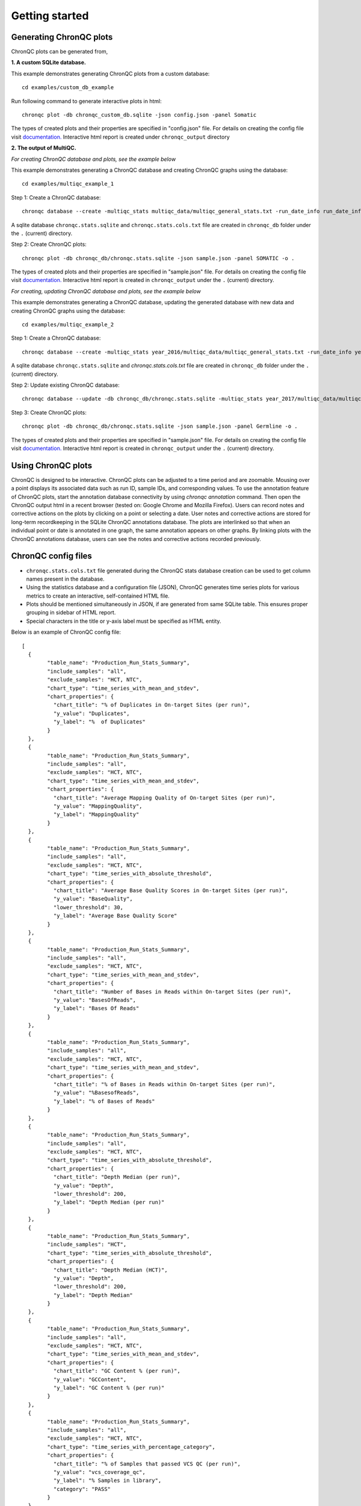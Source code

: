 Getting started
===============


Generating ChronQC plots
````````````````````````

ChronQC plots can be generated from,

**1. A custom SQLite database.**
   
This example demonstrates generating ChronQC plots from a custom database::
    
    cd examples/custom_db_example

Run following command to generate interactive plots in html::
    
    chronqc plot -db chronqc_custom_db.sqlite -json config.json -panel Somatic

The types of created plots and their properties are specified in "config.json" file. For details on creating the config file visit `documentation. <http://chronqc.readthedocs.io/en/latest/plots/plot_options.html>`__
Interactive html report is created under ``chronqc_output`` directory


**2. The output of MultiQC.**

*For creating ChronQC database and plots, see the example below*

This example demonstrates generating a ChronQC database and creating ChronQC graphs using the database::
    
    cd examples/multiqc_example_1
    
Step 1: Create a ChronQC database::
    
    chronqc database --create -multiqc_stats multiqc_data/multiqc_general_stats.txt -run_date_info run_date_info.csv -panel SOMATIC -o 

A sqlite database ``chronqc.stats.sqlite`` and ``chronqc.stats.cols.txt`` file are created in ``chronqc_db`` folder under the ``.`` (current) directory. 

Step 2: Create ChronQC plots::
    
    chronqc plot -db chronqc_db/chronqc.stats.sqlite -json sample.json -panel SOMATIC -o .

The types of created plots and their properties are specified in "sample.json" file. For details on creating the config file visit `documentation. <http://chronqc.readthedocs.io/en/latest/plots/plot_options.html>`__
Interactive html report is created in ``chronqc_output`` under the ``.`` (current) directory.


*For creating, updating ChronQC database and plots, see the example below*

This example demonstrates generating a ChronQC database, updating the generated database with new data and creating ChronQC graphs using the database::

    cd examples/multiqc_example_2

Step 1: Create a ChronQC database::

    chronqc database --create -multiqc_stats year_2016/multiqc_data/multiqc_general_stats.txt -run_date_info year_2016/run_date_info.csv -panel Germline -o .

A sqlite database ``chronqc.stats.sqlite`` and `chronqc.stats.cols.txt` file are created in ``chronqc_db`` folder under the ``.`` (current) directory. 

Step 2: Update existing ChronQC database::

    chronqc database --update -db chronqc_db/chronqc.stats.sqlite -multiqc_stats year_2017/multiqc_data/multiqc_general_stats.txt -run_date_info year_2017/run_date_info.csv -panel Germline

Step 3: Create ChronQC plots::

    chronqc plot -db chronqc_db/chronqc.stats.sqlite -json sample.json -panel Germline -o .

The types of created plots and their properties are specified in "sample.json" file. For details on creating the config file visit `documentation. <http://chronqc.readthedocs.io/en/latest/plots/plot_options.html>`__
Interactive html report is created in ``chronqc_output`` under the ``.`` (current) directory.


Using ChronQC plots
```````````````````

ChronQC is designed to be interactive. ChronQC plots can be adjusted to a time period and are zoomable. Mousing over a point displays its associated data such as run ID, sample IDs, and corresponding values. 
To use the annotation feature of ChronQC plots, start the annotation database connectivity by using `chronqc annotation` command. 
Then open the ChronQC output html in a recent browser (tested on: Google Chrome and Mozilla Firefox).
Users can record notes and corrective actions on the plots by clicking on a point or selecting a date. User notes and corrective actions are stored for long-term recordkeeping in the SQLite ChronQC annotations database. The plots are interlinked so that when an individual point or date is annotated in one graph, the same annotation appears on other graphs. By linking plots with the ChronQC annotations database, users can see the notes and corrective actions recorded previously.

ChronQC config files
````````````````````
- ``chronqc.stats.cols.txt`` file generated during the ChronQC stats database creation can be used to get column names present in the database.
- Using the statistics database and a configuration file (JSON), ChronQC generates time series plots for various metrics to create an interactive, self-contained HTML file. 
- Plots should be mentioned simultaneously in JSON, if are generated from same SQLite table. This ensures proper grouping in sidebar of HTML report.
- Special characters in the title or y-axis label must be specified as HTML entity.

Below is an example of ChronQC config file::

	[
	  {
		"table_name": "Production_Run_Stats_Summary",
		"include_samples": "all",
		"exclude_samples": "HCT, NTC",
		"chart_type": "time_series_with_mean_and_stdev",
		"chart_properties": {
		  "chart_title": "% of Duplicates in On-target Sites (per run)",
		  "y_value": "Duplicates",
		  "y_label": "%  of Duplicates"
		}
	  },
	  {
		"table_name": "Production_Run_Stats_Summary",
		"include_samples": "all",
		"exclude_samples": "HCT, NTC",
		"chart_type": "time_series_with_mean_and_stdev",
		"chart_properties": {
		  "chart_title": "Average Mapping Quality of On-target Sites (per run)",
		  "y_value": "MappingQuality",
		  "y_label": "MappingQuality"
		}
	  },
	  {
		"table_name": "Production_Run_Stats_Summary",
		"include_samples": "all",
		"exclude_samples": "HCT, NTC",
		"chart_type": "time_series_with_absolute_threshold",
		"chart_properties": {
		  "chart_title": "Average Base Quality Scores in On-target Sites (per run)",
		  "y_value": "BaseQuality",
		  "lower_threshold": 30,
		  "y_label": "Average Base Quality Score"
		}
	  },
	  {
		"table_name": "Production_Run_Stats_Summary",
		"include_samples": "all",
		"exclude_samples": "HCT, NTC",
		"chart_type": "time_series_with_mean_and_stdev",
		"chart_properties": {
		  "chart_title": "Number of Bases in Reads within On-target Sites (per run)",
		  "y_value": "BasesOfReads",
		  "y_label": "Bases Of Reads"
		}
	  },
	  {
		"table_name": "Production_Run_Stats_Summary",
		"include_samples": "all",
		"exclude_samples": "HCT, NTC",
		"chart_type": "time_series_with_mean_and_stdev",
		"chart_properties": {
		  "chart_title": "% of Bases in Reads within On-target Sites (per run)",
		  "y_value": "%BasesofReads",
		  "y_label": "% of Bases of Reads"
		}
	  },
	  {
		"table_name": "Production_Run_Stats_Summary",
		"include_samples": "all",
		"exclude_samples": "HCT, NTC",
		"chart_type": "time_series_with_absolute_threshold",
		"chart_properties": {
		  "chart_title": "Depth Median (per run)",
		  "y_value": "Depth",
		  "lower_threshold": 200,
		  "y_label": "Depth Median (per run)"
		}
	  },
	  {
		"table_name": "Production_Run_Stats_Summary",
		"include_samples": "HCT",
		"chart_type": "time_series_with_absolute_threshold",
		"chart_properties": {
		  "chart_title": "Depth Median (HCT)",
		  "y_value": "Depth",
		  "lower_threshold": 200,
		  "y_label": "Depth Median"
		}
	  },
	  {
		"table_name": "Production_Run_Stats_Summary",
		"include_samples": "all",
		"exclude_samples": "HCT, NTC",
		"chart_type": "time_series_with_mean_and_stdev",
		"chart_properties": {
		  "chart_title": "GC Content % (per run)",
		  "y_value": "GCContent",
		  "y_label": "GC Content % (per run)"
		}
	  },
	  {
		"table_name": "Production_Run_Stats_Summary",
		"include_samples": "all",
		"exclude_samples": "HCT, NTC",
		"chart_type": "time_series_with_percentage_category",
		"chart_properties": {
		  "chart_title": "% of Samples that passed VCS QC (per run)",
		  "y_value": "vcs_coverage_qc",
		  "y_label": "% Samples in library",
		  "category": "PASS"
		}
	  },
	  {
		"table_name": "Production_Run_Stats_Summary",
		"include_samples": "all",
		"exclude_samples": "HCT, NTC",
		"chart_type": "time_series_with_percentage_of_samples_above_threshold",
		"chart_properties": {
		  "chart_title": "% of Samples in a run with >= 200 depth (per run)",
		  "y_value": "Depth",
		  "threshold": 200,
		  "y_label": "% Samples in library"
		}
	  },
	  {
		"table_name": "SNPs_Indels_Stats_Summary",
		"include_samples": "all",
		"exclude_samples": "HCT, NTC",
		"chart_type": "time_series_with_box_whisker_plot",
		"chart_properties": {
		  "chart_title": "Number of SNPs found in Samples Over Time",
		  "y_value": "Number",
		  "Type": "SNPs",
		  "y_label": "Number of SNPs found in each sample"
		}
	  },
	  {
		"table_name": "SNPs_Indels_Stats_Summary",
		"include_samples": "all",
		"exclude_samples": "HCT, NTC",
		"chart_type": "time_series_with_box_whisker_plot",
		"chart_properties": {
		  "chart_title": "Number of indels found in Samples Over Time",
		  "y_value": "Number",
		  "Type": "Indels",
		  "y_label": "Number of indels found in each sample"
		}
	  },
	  {
		"table_name": "Ti_Tv_Ratio_Stats",
		"include_samples": "all",
		"exclude_samples": "HCT, NTC",
		"chart_type": "time_series_with_mean_and_stdev",
		"chart_properties": {
		  "chart_title": "Transition to Transversion Ratio of Samples Over Time (per run)",
		  "y_value": "Number",
		  "y_label": "Ti/Tv Ratio"
		}
	  },
	  {
		"table_name": "Ti_Tv_Ratio_Stats",
		"include_samples": "HCT",
		"chart_type": "time_series_with_absolute_threshold",
		"chart_properties": {
		  "chart_title": "Transition to Transversion Ratio of Positive Control (HCT) Over Time (per run)",
		  "y_value": "Number",
		  "y_label": "Positive Control (HCT) Ti/Tv Ratio",
		  "lower_threshold": 1.4,
		  "upper_threshold": 1.78
		}
	  },
	  {
		"table_name": "SNPs_Indels_Stats_Summary",
		"include_samples": "HCT",
		"chart_type": "time_series_with_absolute_threshold",
		"chart_properties": {
		  "chart_title": "Numbers of SNPs in Positive Control (HCT) Over Time",
		  "y_value": "Number",
		  "lower_threshold": 6580,
		  "upper_threshold": 9728,
		  "Type": "SNPs",
		  "y_label": "Numbers of SNPs in Positive Control (HCT) Over Time"
		}
	  },
	  {
		"table_name": "SNPs_Indels_Stats_Summary",
		"include_samples": "HCT",
		"chart_type": "time_series_with_absolute_threshold",
		"chart_properties": {
		  "chart_title": "Numbers of Indels in Positive Control (HCT) Over Time",
		  "y_value": "Number",
		  "lower_threshold": 1521,
		  "upper_threshold": 1960,
		  "Type": "Indels",
		  "y_label": "Numbers of Indels in Positive Control (HCT) Over Time"
		}
	  },
	  {
		"table_name": "VCS_Stats_Summary",
		"include_samples": "all",
		"chart_type": "time_series_with_bar_line_plot",
		"chart_properties": {
		  "y_value": "Gene",
		  "categories": "KRAS, KIT, BRAF, PDGFRA, NRAS"
		  }
	  },
	  {
	        "table_name": "VCS_Stats_Summary",
	        "include_samples": "all",
	        "chart_type": "time_series_with_stacked_bar_plot",
	        "chart_properties": {
	          "y_value": "Gene",
	          "categories": "KRAS, KIT, BRAF, PDGFRA, NRAS"
	          }
	  }  
	]
		
